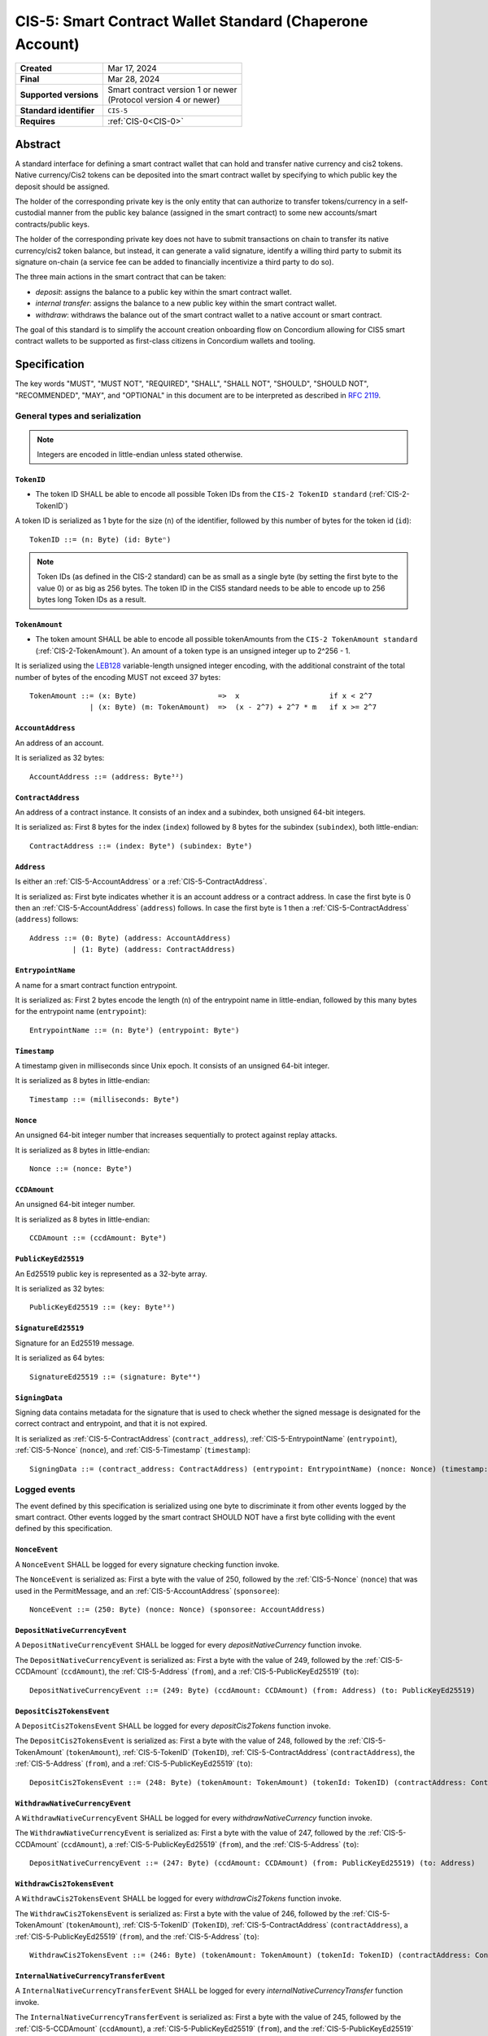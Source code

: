 .. _CIS-5:

=========================================================
CIS-5: Smart Contract Wallet Standard (Chaperone Account)
=========================================================

.. list-table::
   :stub-columns: 1

   * - Created
     - Mar 17, 2024
   * - Final
     - Mar 28, 2024
   * - Supported versions
     - | Smart contract version 1 or newer
       | (Protocol version 4 or newer)
   * - Standard identifier
     - ``CIS-5``
   * - Requires
     - :ref:`CIS-0<CIS-0>`

Abstract
========

A standard interface for defining a smart contract wallet that can hold and transfer native currency and cis2 tokens.
Native currency/Cis2 tokens can be deposited into the smart contract wallet by
specifying to which public key the deposit should be assigned.

The holder of the corresponding private key is the only entity that can authorize
to transfer tokens/currency in a self-custodial manner
from the public key balance (assigned in the smart contract) to some new accounts/smart contracts/public keys.

The holder of the corresponding private key does not have to submit transactions
on chain to transfer its native currency/cis2 token balance,
but instead, it can generate a valid signature, identify a willing third
party to submit its signature on-chain (a service fee can be added to financially incentivize a third party to do so).

The three main actions in the smart contract that can be taken:

- *deposit*: assigns the balance to a public key within the smart contract wallet.

- *internal transfer*: assigns the balance to a new public key within the smart contract wallet.

- *withdraw*: withdraws the balance out of the smart contract wallet to a native account or smart contract.

The goal of this standard is to simplify the account creation onboarding flow on Concordium
allowing for CIS5 smart contract wallets to be supported as first-class citizens in Concordium wallets and tooling.

Specification
=============

The key words "MUST", "MUST NOT", "REQUIRED", "SHALL", "SHALL NOT", "SHOULD", "SHOULD NOT", "RECOMMENDED",  "MAY", and "OPTIONAL" in this document are to be interpreted as described in :rfc:`2119`.

General types and serialization
-------------------------------

.. note::

  Integers are encoded in little-endian unless stated otherwise.

.. _CIS-5-TokenID:

``TokenID``
^^^^^^^^^^^

- The token ID SHALL be able to encode all possible Token IDs from the ``CIS-2 TokenID standard`` (:ref:`CIS-2-TokenID`)

A token ID is serialized as 1 byte for the size (``n``) of the identifier, followed by this number of bytes for the token id (``id``)::

  TokenID ::= (n: Byte) (id: Byteⁿ)

.. note::

  Token IDs (as defined in the CIS-2 standard) can be as small as a single byte (by setting the first byte to the value 0)
  or as big as 256 bytes.
  The token ID in the CIS5 standard needs to be able to encode up to 256 bytes long Token IDs as a result.

.. _CIS-5-TokenAmount:

``TokenAmount``
^^^^^^^^^^^^^^^

- The token amount SHALL be able to encode all possible tokenAmounts from the ``CIS-2 TokenAmount standard`` (:ref:`CIS-2-TokenAmount`). An amount of a token type is an unsigned integer up to 2^256 - 1.

It is serialized using the LEB128_ variable-length unsigned integer encoding, with the additional constraint of the total number of bytes of the encoding MUST not exceed 37 bytes::

  TokenAmount ::= (x: Byte)                   =>  x                     if x < 2^7
                | (x: Byte) (m: TokenAmount)  =>  (x - 2^7) + 2^7 * m   if x >= 2^7

.. _LEB128: https://en.wikipedia.org/wiki/LEB128

.. _CIS-5-AccountAddress:

``AccountAddress``
^^^^^^^^^^^^^^^^^^

An address of an account.

It is serialized as 32 bytes::

  AccountAddress ::= (address: Byte³²)

.. _CIS-5-ContractAddress:

``ContractAddress``
^^^^^^^^^^^^^^^^^^^

An address of a contract instance.
It consists of an index and a subindex, both unsigned 64-bit integers.

It is serialized as: First 8 bytes for the index (``index``) followed by 8 bytes for the subindex (``subindex``), both little-endian::

  ContractAddress ::= (index: Byte⁸) (subindex: Byte⁸)

.. _CIS-5-Address:

``Address``
^^^^^^^^^^^

Is either an :ref:`CIS-5-AccountAddress` or a :ref:`CIS-5-ContractAddress`.

It is serialized as: First byte indicates whether it is an account address or a contract address.
In case the first byte is 0 then an :ref:`CIS-5-AccountAddress` (``address``) follows.
In case the first byte is 1 then a :ref:`CIS-5-ContractAddress` (``address``) follows::

  Address ::= (0: Byte) (address: AccountAddress)
            | (1: Byte) (address: ContractAddress)


.. _CIS-5-EntrypointName:

``EntrypointName``
^^^^^^^^^^^^^^^^^^

A name for a smart contract function entrypoint.

It is serialized as: First 2 bytes encode the length (``n``) of the entrypoint name in little-endian, followed by this many bytes for the entrypoint name (``entrypoint``)::

  EntrypointName ::= (n: Byte²) (entrypoint: Byteⁿ)

.. _CIS-5-Timestamp:

``Timestamp``
^^^^^^^^^^^^^

A timestamp given in milliseconds since Unix epoch.
It consists of an unsigned 64-bit integer.

It is serialized as 8 bytes in little-endian::

  Timestamp ::= (milliseconds: Byte⁸)

.. _CIS-5-Nonce:

``Nonce``
^^^^^^^^^

An unsigned 64-bit integer number that increases sequentially to protect against replay attacks.

It is serialized as 8 bytes in little-endian::

  Nonce ::= (nonce: Byte⁸)

.. _CIS-5-CCDAmount:

``CCDAmount``
^^^^^^^^^^^^^

An unsigned 64-bit integer number.

It is serialized as 8 bytes in little-endian::

  CCDAmount ::= (ccdAmount: Byte⁸)

.. _CIS-5-PublicKeyEd25519:

``PublicKeyEd25519``
^^^^^^^^^^^^^^^^^^^^

An Ed25519 public key is represented as a 32-byte array.

It is serialized as 32 bytes::

  PublicKeyEd25519 ::= (key: Byte³²)

.. _CIS-5-SignatureEd25519:

``SignatureEd25519``
^^^^^^^^^^^^^^^^^^^^

Signature for an Ed25519 message.

It is serialized as 64 bytes::

  SignatureEd25519 ::= (signature: Byte⁶⁴)

.. _CIS-5-SigningData:

``SigningData``
^^^^^^^^^^^^^^^

Signing data contains metadata for the signature that is used to check whether the signed message is designated for the correct contract and entrypoint, and that it is not expired.

It is serialized as :ref:`CIS-5-ContractAddress` (``contract_address``), :ref:`CIS-5-EntrypointName` (``entrypoint``), :ref:`CIS-5-Nonce` (``nonce``), and :ref:`CIS-5-Timestamp` (``timestamp``)::

  SigningData ::= (contract_address: ContractAddress) (entrypoint: EntrypointName) (nonce: Nonce) (timestamp: Timestamp)

Logged events
-------------

The event defined by this specification is serialized using one byte to discriminate it from other events logged by the smart contract.
Other events logged by the smart contract SHOULD NOT have a first byte colliding with the event defined by this specification.

``NonceEvent``
^^^^^^^^^^^^^^

A ``NonceEvent`` SHALL be logged for every signature checking function invoke.

The ``NonceEvent`` is serialized as: First a byte with the value of 250, followed by the :ref:`CIS-5-Nonce` (``nonce``) that was used in the PermitMessage, and an :ref:`CIS-5-AccountAddress` (``sponsoree``)::

  NonceEvent ::= (250: Byte) (nonce: Nonce) (sponsoree: AccountAddress)

``DepositNativeCurrencyEvent``
^^^^^^^^^^^^^^^^^^^^^^^^^^^^^^

A ``DepositNativeCurrencyEvent`` SHALL be logged for every `depositNativeCurrency` function invoke.

The ``DepositNativeCurrencyEvent`` is serialized as: First a byte with the value of 249, followed by the :ref:`CIS-5-CCDAmount` (``ccdAmount``), the :ref:`CIS-5-Address` (``from``), and a :ref:`CIS-5-PublicKeyEd25519` (``to``)::

  DepositNativeCurrencyEvent ::= (249: Byte) (ccdAmount: CCDAmount) (from: Address) (to: PublicKeyEd25519)

``DepositCis2TokensEvent``
^^^^^^^^^^^^^^^^^^^^^^^^^^

A ``DepositCis2TokensEvent`` SHALL be logged for every `depositCis2Tokens` function invoke.

The ``DepositCis2TokensEvent`` is serialized as: First a byte with the value of 248, followed by the
:ref:`CIS-5-TokenAmount` (``tokenAmount``), :ref:`CIS-5-TokenID` (``TokenID``),
:ref:`CIS-5-ContractAddress` (``contractAddress``), the :ref:`CIS-5-Address` (``from``), and a :ref:`CIS-5-PublicKeyEd25519` (``to``)::

  DepositCis2TokensEvent ::= (248: Byte) (tokenAmount: TokenAmount) (tokenId: TokenID) (contractAddress: ContractAddress) (from: Address) (to: PublicKeyEd25519)

``WithdrawNativeCurrencyEvent``
^^^^^^^^^^^^^^^^^^^^^^^^^^^^^^^

A ``WithdrawNativeCurrencyEvent`` SHALL be logged for every `withdrawNativeCurrency` function invoke.

The ``WithdrawNativeCurrencyEvent`` is serialized as: First a byte with the value of 247, followed by the :ref:`CIS-5-CCDAmount` (``ccdAmount``), a :ref:`CIS-5-PublicKeyEd25519` (``from``), and the :ref:`CIS-5-Address` (``to``)::

  DepositNativeCurrencyEvent ::= (247: Byte) (ccdAmount: CCDAmount) (from: PublicKeyEd25519) (to: Address)

``WithdrawCis2TokensEvent``
^^^^^^^^^^^^^^^^^^^^^^^^^^^

A ``WithdrawCis2TokensEvent`` SHALL be logged for every `withdrawCis2Tokens` function invoke.

The ``WithdrawCis2TokensEvent`` is serialized as: First a byte with the value of 246, followed by the
:ref:`CIS-5-TokenAmount` (``tokenAmount``), :ref:`CIS-5-TokenID` (``TokenID``),
:ref:`CIS-5-ContractAddress` (``contractAddress``), a :ref:`CIS-5-PublicKeyEd25519` (``from``), and the :ref:`CIS-5-Address` (``to``)::

  WithdrawCis2TokensEvent ::= (246: Byte) (tokenAmount: TokenAmount) (tokenId: TokenID) (contractAddress: ContractAddress) (from: PublicKeyEd25519) (to: Address)

``InternalNativeCurrencyTransferEvent``
^^^^^^^^^^^^^^^^^^^^^^^^^^^^^^^^^^^^^^^

A ``InternalNativeCurrencyTransferEvent`` SHALL be logged for every `internalNativeCurrencyTransfer` function invoke.

The ``InternalNativeCurrencyTransferEvent`` is serialized as: First a byte with the value of 245, followed by the :ref:`CIS-5-CCDAmount` (``ccdAmount``), a :ref:`CIS-5-PublicKeyEd25519` (``from``), and the :ref:`CIS-5-PublicKeyEd25519` (``to``)::

  InternalNativeCurrencyTransferEvent ::= (245: Byte) (ccdAmount: CCDAmount) (from: PublicKeyEd25519) (to: PublicKeyEd25519)

``InternalCis2TokensTransferEvent``
^^^^^^^^^^^^^^^^^^^^^^^^^^^^^^^^^^^

A ``InternalCis2TokensTransferEvent`` SHALL be logged for every `internalCis2TokensTransfer` function invoke.

The ``InternalCis2TokensTransferEvent`` is serialized as: First a byte with the value of 244, followed by the
:ref:`CIS-5-TokenAmount` (``tokenAmount``), :ref:`CIS-5-TokenID` (``TokenID``),
:ref:`CIS-5-ContractAddress` (``contractAddress``), a :ref:`CIS-5-PublicKeyEd25519` (``from``), and the :ref:`CIS-5-PublicKeyEd25519` (``to``)::

  InternalCis2TokensTransferEvent ::= (244: Byte) (tokenAmount: TokenAmount) (tokenId: TokenID) (contractAddress: ContractAddress) (from: PublicKeyEd25519) (to: PublicKeyEd25519)



.. _CIS-5-functions:

Contract functions
------------------

A smart contract implementing this standard MUST export the following functions:

- :ref:`CIS-5-functions-depositNativeCurrency`
- :ref:`CIS-5-functions-depositCis2Tokens`
- :ref:`CIS-5-functions-withdrawNativeCurrency`
- :ref:`CIS-5-functions-withdrawCis2Tokens`
- :ref:`CIS-5-functions-internalNativeCurrencyTransfer`
- :ref:`CIS-5-functions-internalCis2TokensTransfer`
- :ref:`CIS-5-functions-balanceOfNativeCurrency`
- :ref:`CIS-5-functions-balanceOfCis2Tokens`


.. _CIS-5-functions-depositNativeCurrency:

``depositNativeCurrency``
^^^^^^^^^^^^^^^^^^^^^^^^^

The function is payable and deposits/assigns the send CCDAmount (native currency) to a public key (``PublicKeyEd25519``).

Parameter
~~~~~~~~~

The parameter is a ``PublicKeyEd25519``.

See the serialization rules in :ref:`CIS-5-PublicKeyEd25519`.

Requirements
~~~~~~~~~~~~

- The function MUST emit a ``DepositNativeCurrencyEvent``.

.. _CIS-5-functions-depositCis2Tokens:

``depositCis2Tokens``
^^^^^^^^^^^^^^^^^^^^^

This function SHOULD be called through the receive hook mechanism (:ref:`CIS-2-Receive-Hook-Function`)
of a CIS-2 token contract. The function deposits/assigns the send CIS-2 token amount to a public key (``PublicKeyEd25519``).

.. note::

  If a use case wants to mint and deposit tokens to a public key in one transaction.
  The CIS2 token has to have a mint function that calls this smart contract wallet ``depositCis2Tokens`` function via a hook mechanism.

.. note::

  The ``depositCis2Tokens`` function can be called by any smart contract. It is up to the exact implementation of the smart contract wallet whether it should trust the caller or not.
  The smart contract wallet is not required to check if the invoking contract is a CIS-2 token contract or has some reasonable receive hook logic implemented.
  If no additional authorization is added to this function, similar caution should be applied as if you would directly interact with any CIS-2 token contract.
  Only interact with a CIS-2 token contract or value its recorded token balance if you checked its smart
  contract logic or reasonable social reputation are given to the project/CIS-2 token contract.

Parameter
~~~~~~~~~

The parameter is the :ref:`CIS-2-functions-transfer-receive-hook-parameter` (``OnReceivingCis2Params``) and the
``data`` field of the ``OnReceivingCis2Params`` SHALL encode a ``PublicKeyEd25519``.

See the serialization rules in :ref:`CIS-2-functions-transfer-receive-hook-parameter`
and the serialization rules in :ref:`CIS-5-PublicKeyEd25519`.

Requirements
~~~~~~~~~~~~

- The function MUST emit a ``DepositCis2TokensEvent``.
- The function SHOULD check that a contract is the caller since only a contract can implement a receive hook mechanism.

.. _CIS-5-functions-withdrawNativeCurrency:

``withdrawNativeCurrency``
^^^^^^^^^^^^^^^^^^^^^^^^^^

Executes a list of token withdrawals of CCDs (native currency) to native accounts and/or smart contracts out of the smart contract wallet.
When transferring CCD to a contract address, a ccd receive hook function MUST be triggered.

Parameter
~~~~~~~~~

The parameter is a list of withdrawals.

It is serialized as: 2 bytes representing the number of withdrawals (``n``) followed by the bytes for this number of withdrawals.

Each withdrawal is serialized as: a :ref:`CIS-5-PublicKeyEd25519` (``signer``), a :ref:`CIS-5-SignatureEd25519` (``signature``),
a :ref:`CIS-5-TimeStamp` (``expiryTime``), a :ref:`CIS-5-Nonce` (``nonce``), a :ref:`CIS-5-CCDAmount` (``serviceFee``), an :ref:`CIS-5-Address` (``serviceFeeRecipient``),
the receiving address :ref:`CIS-2-Receiver` (``to``), a :ref:`CIS-5-CCDAmount` (``ccdAmount``), and some additional data :ref:`CIS-2-AdditionalData` (``data``)::

  NativeCurrencyWithdrawal ::= (signer: PublicKeyEd25519) (signature: SignatureEd25519) (expiryTime: TimeStamp) (nonce: u64) (serviceFee: CCDAmount) (serviceFeeRecipient: Address) (to: Receiver) (ccdAmount: CCDAmount) (data: AdditionalData)

  NativeCurrencyWithdrawParameter ::= (n: Byte²) (withdrawal: NativeCurrencyWithdrawalⁿ)

.. _CIS-5-functions-transfer-ccd-receive-hook-parameter:

CCD Receive hook parameter
~~~~~~~~~~~~~~~~~~~~~~~~~~

The parameter for the ccd receive hook function contains information about the transfer and some additional data bytes.

It is serialized as: a :ref:`CIS-5-CCDAmount` (``ccdAmount``), a :ref:`CIS-5-PublicKeyEd25519` (``from``), and some aditional data :ref:`CIS-2-AdditionalData` (``data``)::

  CCDReceiveHookParameter ::= (ccdAmount: CCDAmount) (from: PublicKeyEd25519) (data: AdditionalData)


Requirements
~~~~~~~~~~~~

- The list of withdrawals MUST be executed in order.
- The contract function MUST reject if any of the withdrawals fail to be executed.
- The function MUST emit a ``NonceEvent`` and a ``WithdrawNativeCurrencyEvent`` for every withdrawal.
- The function MUST reject if the signature verification fails for any withdrawal.
- The function MUST fail, if the CCD balance of the ``signer`` is insufficient to do the withdrawal for any withdrawal.
- A function MUST non-strictly decrease the CCD balance of the ``signer`` public key and non-strictly increase the balance of the ``to`` address or fail for any withdrawal.
- A withdrawal back to this contract into the ``depositNativeCurrency`` entrypoint MUST be executed as a normal withdrawal.
- A withdrawal of a CCD amount of zero MUST be executed as a normal withdrawal.
- A withdrawal of any amount of CCD to a contract address MUST call a ccd receive hook function on the receiving smart contract with a :ref:`ccd receive hook parameter<CIS-5-functions-transfer-ccd-receive-hook-parameter>`.
- The contract function MUST reject if the ccd receive hook function called on the contract receiving CCDs rejects for any withdrawal.
- The balance of a public key not owning any CCD amount SHOULD be treated as having a balance of zero.

.. warning::

  Be aware of transferring CCDs to a non-existing account address or contract address.
  This specification by itself does not include a standard that has to be followed.
  Checking the existence of an account address/ contract address would ideally be done off-chain before the message is even sent to the smart contract.

.. _CIS-5-functions-withdrawCis2Tokens:

``withdrawCis2Tokens``
^^^^^^^^^^^^^^^^^^^^^^

Executes a list of token withdrawals to native accounts and/or smart contracts out of the smart contract wallet.
This function MUST call the ``transfer`` function on the CIS-2 token contract for every withdrawal.

Parameter
~~~~~~~~~

The parameter is a list of withdrawals.

It is serialized as: 2 bytes representing the number of withdrawals (``n``) followed by the bytes for this number of withdrawals.

Each withdrawal is serialized as: a :ref:`CIS-5-PublicKeyEd25519` (``signer``), a :ref:`CIS-5-SignatureEd25519` (``signature``),
a :ref:`CIS-5-TimeStamp` (``expiryTime``), a :ref:`CIS-5-Nonce` (``nonce``), a :ref:`CIS-5-CCDAmount` (``serviceFee``), an :ref:`CIS-5-Address` (``serviceFeeRecipient``),
the receiving address :ref:`CIS-2-Receiver` (``to``), a :ref:`CIS-5-TokenAmount` (``tokenAmount``), a :ref:`CIS-5-TokenID` (``tokenID``), a :ref:`CIS-5-ContractAddress` (``cis2TokenContractAddress``), and some additional data :ref:`CIS-2-AdditionalData` (``data``)::

  Cis2TokensWithdrawal ::= (signer: PublicKeyEd25519) (signature: SignatureEd25519) (expiryTime: TimeStamp) (nonce: u64) (serviceFee: CCDAmount) (serviceFeeRecipient: Address) (to: Receiver) (tokenAmount: tokenAmount) (tokenId: tokenID) (cis2TokenContractAddress: ContractAddress) (data: AdditionalData)

  Cis2TokensWithdrawParameter ::= (n: Byte²) (withdrawal: Cis2TokensWithdrawalⁿ)

Requirements
~~~~~~~~~~~~

- The list of withdrawals MUST be executed in order.
- The contract function MUST reject if any of the withdrawals fail to be executed.
- The function MUST emit a ``NonceEvent`` and a ``WithdrawCis2TokensEvent`` for every withdrawal.
- The function MUST reject if the signature verification fails for any withdrawal.
- This function MUST call the ``transfer`` function on the CIS-2 token contract for every withdrawal.
- The function MUST fail, if the token balance of the ``signer`` is insufficient to do the withdrawal for any withdrawal.
- A function MUST non-strictly decrease the token balance of the ``signer`` public key and non-strictly increase the balance of the ``to`` address or fail for any withdrawal.
- A withdrawal back to this contract into the ``depositCis2Tokens`` entrypoint MUST be executed as a normal withdrawal.
- A withdrawal of a token amount of zero MUST be executed as a normal withdrawal.
- The balance of a public key not owning any tokens SHOULD be treated as having a balance of zero.

.. _CIS-5-functions-internalNativeCurrencyTransfer:

``internalNativeCurrencyTransfer``
^^^^^^^^^^^^^^^^^^^^^^^^^^^^^^^^^^

Parameter
~~~~~~~~~


Requirements
~~~~~~~~~~~~

- The function MUST emit a `NonceEvent` and a `InternalNativeCurrencyTransferEvent`.
- The function MUST reject if the signature verification fails.


.. _CIS-5-functions-internalCis2TokensTransfer:

``internalCis2TokensTransfer``
^^^^^^^^^^^^^^^^^^^^^^^^^^^^^^

Parameter
~~~~~~~~~


Requirements
~~~~~~~~~~~~

- The function MUST emit a ``NonceEvent`` and a ``InternalCis2TokensTransferEvent``.
- The function MUST reject if the signature verification fails.

.. _CIS-5-functions-balanceOfNativeCurrency:


``balanceOfNativeCurrency``
^^^^^^^^^^^^^^^^^^^^^^^^^^^

Parameter
~~~~~~~~~


Requirements
~~~~~~~~~~~~


.. _CIS-5-functions-balanceOfCis2Tokens:


``balanceOfCis2Tokens``
^^^^^^^^^^^^^^^^^^^^^^^

Parameter
~~~~~~~~~


Requirements
~~~~~~~~~~~~

